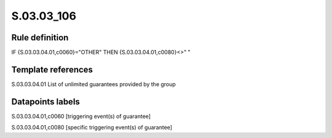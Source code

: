 ===========
S.03.03_106
===========

Rule definition
---------------

IF {S.03.03.04.01,c0060}="OTHER" THEN {S.03.03.04.01,c0080}<>" "


Template references
-------------------

S.03.03.04.01 List of unlimited guarantees provided by the group


Datapoints labels
-----------------

S.03.03.04.01,c0060 [triggering event(s) of guarantee]

S.03.03.04.01,c0080 [specific triggering event(s) of guarantee]



